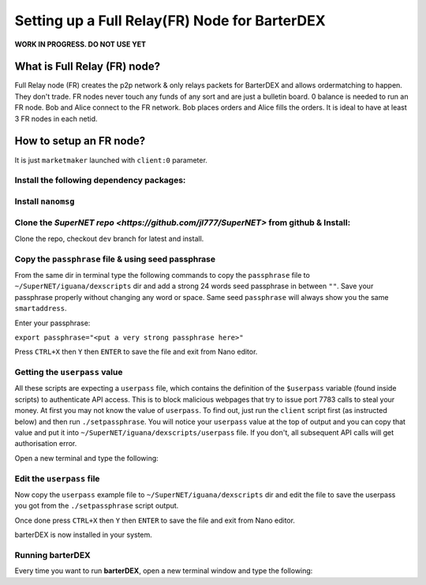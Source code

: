 **********************************************
Setting up a Full Relay(FR) Node for BarterDEX
**********************************************

**WORK IN PROGRESS. DO NOT USE YET**

What is Full Relay (FR) node?
=============================

Full Relay node (FR) creates the p2p network & only relays packets for BarterDEX and allows ordermatching to happen. They don't trade. FR nodes never touch any funds of any sort and are just a bulletin board. 0 balance is needed to run an FR node. Bob and Alice connect to the FR network. Bob places orders and Alice fills the orders. It is ideal to have at least 3 FR nodes in each netid.

How to setup an FR node?
========================

It is just ``marketmaker`` launched with ``client:0`` parameter.

Install the following dependency packages:
------------------------------------------

.. code-block::shell

	sudo apt-get update
	sudo apt-get install cmake git libcurl4-openssl-dev build-essential

Install ``nanomsg``
-------------------

.. code-block::shell

	cd ~
	git clone https://github.com/nanomsg/nanomsg
	cd nanomsg
	cmake . -DNN_TESTS=OFF -DNN_ENABLE_DOC=OFF
	make -j2
	sudo make install
	sudo ldconfig

Clone the `SuperNET repo <https://github.com/jl777/SuperNET>` from github & Install:
------------------------------------------------------------------------------------

Clone the repo, checkout ``dev`` branch for latest and install.

.. code-block::shell

	cd ~
	git clone https://github.com/jl777/SuperNET
	cd ~/SuperNET/iguana/exchanges
	git checkout dev
	./install

Copy the ``passphrase`` file & using seed passphrase
------------------------------------------------

From the same dir in terminal type the following commands to copy the ``passphrase`` file to ``~/SuperNET/iguana/dexscripts`` dir and add a strong 24 words seed passphrase in between ``""``. Save your passphrase properly without changing any word or space. Same seed ``passphrase`` will always show you the same ``smartaddress``.

.. code-block::shell

	cp passphrase ../dexscripts/passphrase
	cd ../dexscripts
	nano passphrase

Enter your passphrase:

``export passphrase="<put a very strong passphrase here>"``

Press ``CTRL+X`` then ``Y`` then ``ENTER`` to save the file and exit from Nano editor.

Getting the ``userpass`` value
------------------------------

All these scripts are expecting a ``userpass`` file, which contains the definition of the ``$userpass`` variable (found inside scripts) to authenticate API access. This is to block malicious webpages that try to issue port 7783 calls to steal your money. At first you may not know the value of ``userpass``. To find out, just run the ``client`` script first (as instructed below) and then run ``./setpassphrase``. You will notice your ``userpass`` value at the top of output and you can copy that value and put it into ``~/SuperNET/iguana/dexscripts/userpass`` file. If you don't, all subsequent API calls will get authorisation error.

Open a new terminal and type the following:

.. code-block::shell

	cd ~/SuperNET/iguana/dexscripts
	./client &
	./setpassphrase
	pkill -15 marketmaker

Edit the ``userpass`` file
--------------------------

Now copy the ``userpass`` example file to ``~/SuperNET/iguana/dexscripts`` dir and edit the file to save the userpass you got from the ``./setpassphrase`` script output.

.. code-block::shell

	cd ~/SuperNET/iguana/exchanges
	cp userpass ../dexscripts/userpass
	cd ../dexscripts
	nano userpass

Once done press ``CTRL+X`` then ``Y`` then ``ENTER`` to save the file and exit from Nano editor.

barterDEX is now installed in your system.

Running barterDEX
-----------------

Every time you want to run **barterDEX**, open a new terminal window and type the following:

.. code-block::shell

	cd ~/SuperNET/iguana/dexscripts
	./client &
	./setpassphrase

